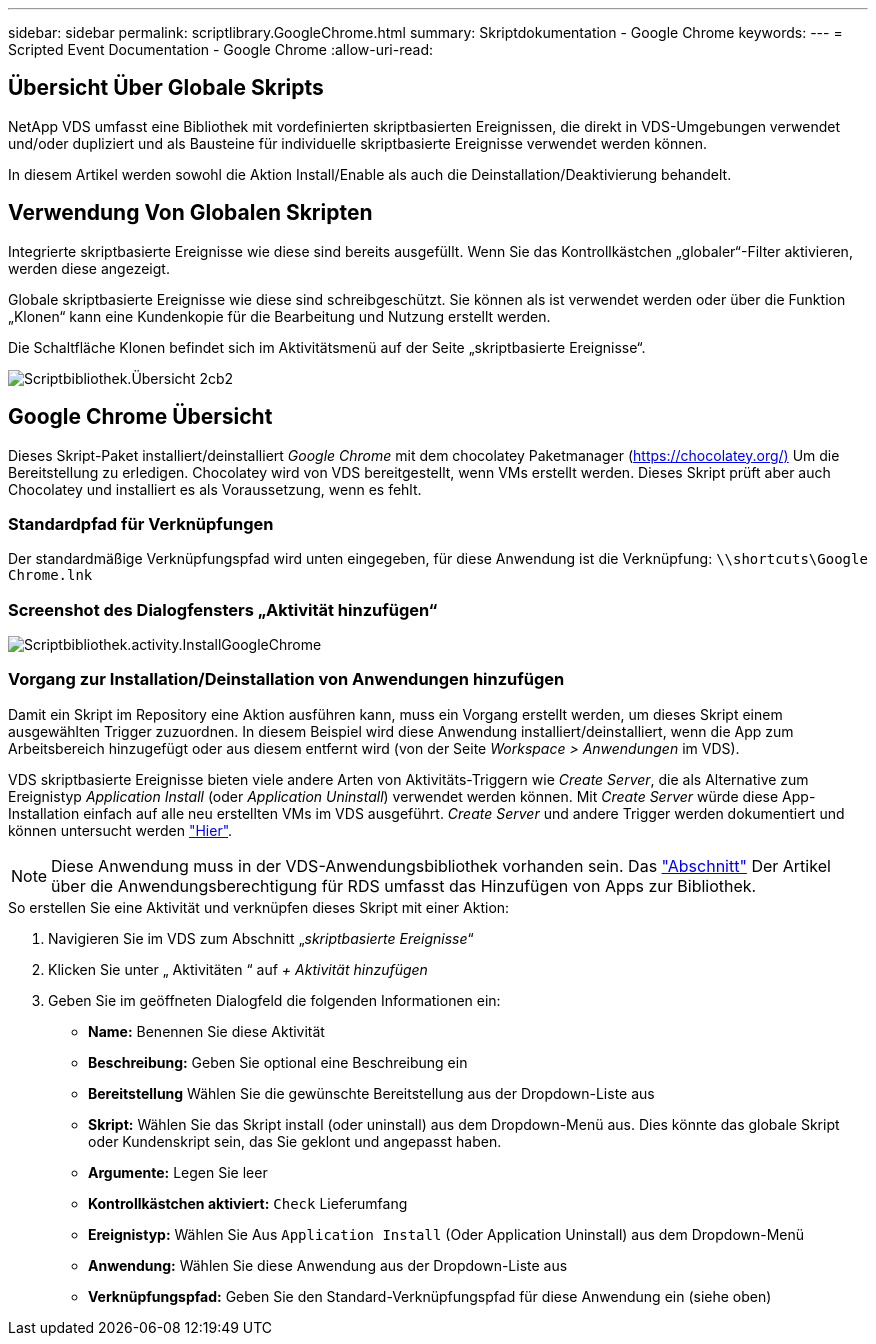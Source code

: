 ---
sidebar: sidebar 
permalink: scriptlibrary.GoogleChrome.html 
summary: Skriptdokumentation - Google Chrome 
keywords:  
---
= Scripted Event Documentation - Google Chrome
:allow-uri-read: 




== Übersicht Über Globale Skripts

NetApp VDS umfasst eine Bibliothek mit vordefinierten skriptbasierten Ereignissen, die direkt in VDS-Umgebungen verwendet und/oder dupliziert und als Bausteine für individuelle skriptbasierte Ereignisse verwendet werden können.

In diesem Artikel werden sowohl die Aktion Install/Enable als auch die Deinstallation/Deaktivierung behandelt.



== Verwendung Von Globalen Skripten

Integrierte skriptbasierte Ereignisse wie diese sind bereits ausgefüllt. Wenn Sie das Kontrollkästchen „globaler“-Filter aktivieren, werden diese angezeigt.

Globale skriptbasierte Ereignisse wie diese sind schreibgeschützt. Sie können als ist verwendet werden oder über die Funktion „Klonen“ kann eine Kundenkopie für die Bearbeitung und Nutzung erstellt werden.

Die Schaltfläche Klonen befindet sich im Aktivitätsmenü auf der Seite „skriptbasierte Ereignisse“.

image::scriptlibrary.overview-2ccb2.png[Scriptbibliothek.Übersicht 2cb2]



== Google Chrome Übersicht

Dieses Skript-Paket installiert/deinstalliert _Google Chrome_ mit dem chocolatey Paketmanager (https://chocolatey.org/)[] Um die Bereitstellung zu erledigen. Chocolatey wird von VDS bereitgestellt, wenn VMs erstellt werden. Dieses Skript prüft aber auch Chocolatey und installiert es als Voraussetzung, wenn es fehlt.



=== Standardpfad für Verknüpfungen

Der standardmäßige Verknüpfungspfad wird unten eingegeben, für diese Anwendung ist die Verknüpfung: `\\shortcuts\Google Chrome.lnk`



=== Screenshot des Dialogfensters „Aktivität hinzufügen“

image::scriptlibrary.activity.InstallGoogleChrome.png[Scriptbibliothek.activity.InstallGoogleChrome]



=== Vorgang zur Installation/Deinstallation von Anwendungen hinzufügen

Damit ein Skript im Repository eine Aktion ausführen kann, muss ein Vorgang erstellt werden, um dieses Skript einem ausgewählten Trigger zuzuordnen. In diesem Beispiel wird diese Anwendung installiert/deinstalliert, wenn die App zum Arbeitsbereich hinzugefügt oder aus diesem entfernt wird (von der Seite _Workspace > Anwendungen_ im VDS).

VDS skriptbasierte Ereignisse bieten viele andere Arten von Aktivitäts-Triggern wie _Create Server_, die als Alternative zum Ereignistyp _Application Install_ (oder _Application Uninstall_) verwendet werden können. Mit _Create Server_ würde diese App-Installation einfach auf alle neu erstellten VMs im VDS ausgeführt. _Create Server_ und andere Trigger werden dokumentiert und können untersucht werden link:Management.Scripted_Events.scripted_events.html["Hier"].


NOTE: Diese Anwendung muss in der VDS-Anwendungsbibliothek vorhanden sein. Das link:Management.Applications.application_entitlement_workflow.html#add-applications-to-the-app-catalog["Abschnitt"] Der Artikel über die Anwendungsberechtigung für RDS umfasst das Hinzufügen von Apps zur Bibliothek.

.So erstellen Sie eine Aktivität und verknüpfen dieses Skript mit einer Aktion:
. Navigieren Sie im VDS zum Abschnitt „_skriptbasierte Ereignisse_“
. Klicken Sie unter „ Aktivitäten “ auf _+ Aktivität hinzufügen_
. Geben Sie im geöffneten Dialogfeld die folgenden Informationen ein:
+
** *Name:* Benennen Sie diese Aktivität
** *Beschreibung:* Geben Sie optional eine Beschreibung ein
** *Bereitstellung* Wählen Sie die gewünschte Bereitstellung aus der Dropdown-Liste aus
** *Skript:* Wählen Sie das Skript install (oder uninstall) aus dem Dropdown-Menü aus. Dies könnte das globale Skript oder Kundenskript sein, das Sie geklont und angepasst haben.
** *Argumente:* Legen Sie leer
** *Kontrollkästchen aktiviert:* `Check` Lieferumfang
** *Ereignistyp:* Wählen Sie Aus `Application Install` (Oder Application Uninstall) aus dem Dropdown-Menü
** *Anwendung:* Wählen Sie diese Anwendung aus der Dropdown-Liste aus
** *Verknüpfungspfad:* Geben Sie den Standard-Verknüpfungspfad für diese Anwendung ein (siehe oben)



